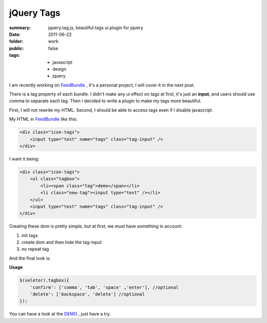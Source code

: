 jQuery Tags
============

:summary: jquery.tag.js, beautiful tags ui plugin for jquery
:date: 2011-06-22
:folder: work
:public: false
:tags:
    - javascript
    - design
    - jquery


I am recently working on FeedBundle_ , it's a personal project, I will cover it in the next post.

There is a tag property of each bundle. I didn't make any ui effect on tags at first, it's just an **input**, and users should use comma to separate each tag. Then I decided to write a plugin to make my tags more beautiful.

First, I will not rewrite my HTML. Second, I should be able to access tags even if I disable javascript.

My HTML in FeedBundle_ like this:

.. sourcecode:: html

    <div class="icon-tags">
        <input type="text" name="tags" class="tag-input" />
    </div>

I want it being:

.. sourcecode:: html

    <div class="icon-tags">
        <ul class="tagbox">
            <li><span class="tag">demo</span></li>
            <li class="new-tag"><input type="text" /></li>
        </ul>
        <input type="text" name="tags" class="tag-input" />
    </div>

Creating these dom is pretty simple, but at first, we must have something in account:

1. init tags
2. create dom and then hide the tag-input
3. no repeat tag


And the final look is:

.. image:: http://lepture.com/demo/img/tags.png
   :alt: tags

**Usage**

.. sourcecode:: javascript

    $(seletor).tagbox({
        'confirm': ['comma', 'tab', 'space' ,'enter'], //optional
        'delete': ['backspace', 'delete'] //optional
    });

You can have a look at the `DEMO <http://lepture.com/demo/tags/>`_ , just have a try.

.. _FeedBundle: http://www.feedbundle.com
